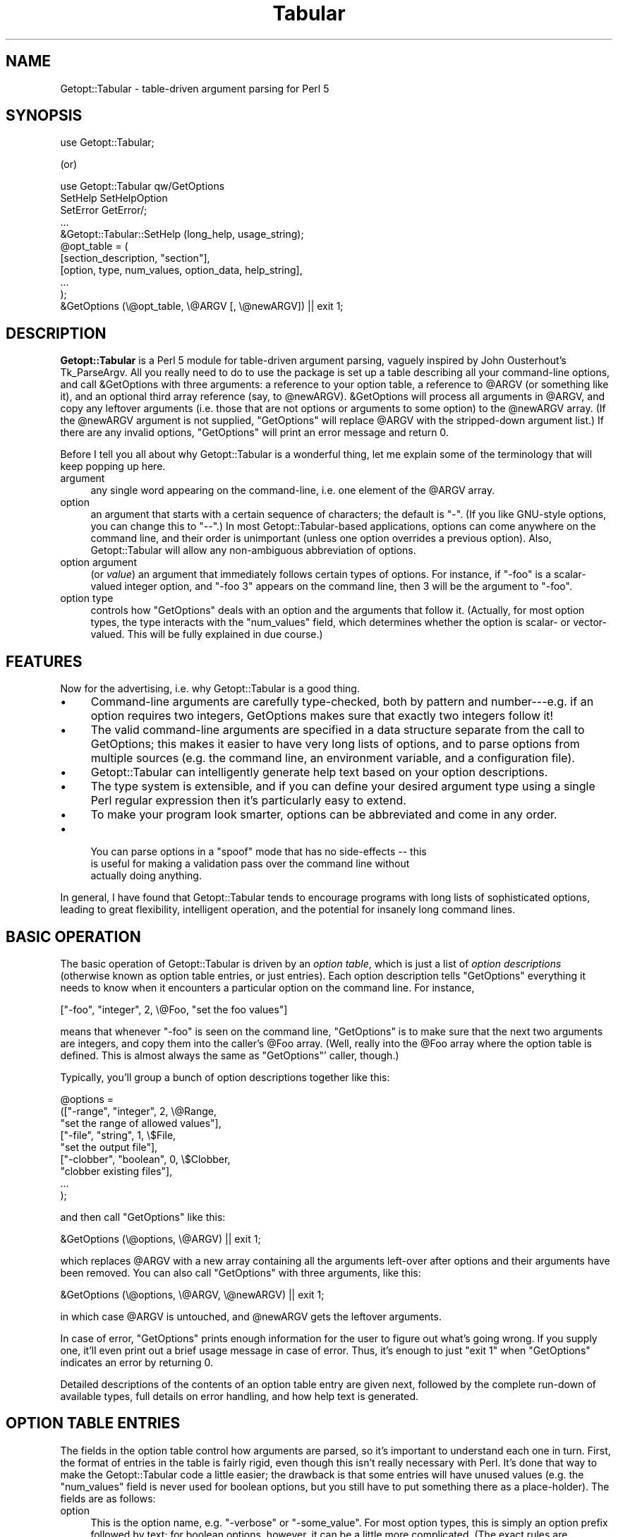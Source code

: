 .\" Automatically generated by Pod::Man 2.22 (Pod::Simple 3.13)
.\"
.\" Standard preamble:
.\" ========================================================================
.de Sp \" Vertical space (when we can't use .PP)
.if t .sp .5v
.if n .sp
..
.de Vb \" Begin verbatim text
.ft CW
.nf
.ne \\$1
..
.de Ve \" End verbatim text
.ft R
.fi
..
.\" Set up some character translations and predefined strings.  \*(-- will
.\" give an unbreakable dash, \*(PI will give pi, \*(L" will give a left
.\" double quote, and \*(R" will give a right double quote.  \*(C+ will
.\" give a nicer C++.  Capital omega is used to do unbreakable dashes and
.\" therefore won't be available.  \*(C` and \*(C' expand to `' in nroff,
.\" nothing in troff, for use with C<>.
.tr \(*W-
.ds C+ C\v'-.1v'\h'-1p'\s-2+\h'-1p'+\s0\v'.1v'\h'-1p'
.ie n \{\
.    ds -- \(*W-
.    ds PI pi
.    if (\n(.H=4u)&(1m=24u) .ds -- \(*W\h'-12u'\(*W\h'-12u'-\" diablo 10 pitch
.    if (\n(.H=4u)&(1m=20u) .ds -- \(*W\h'-12u'\(*W\h'-8u'-\"  diablo 12 pitch
.    ds L" ""
.    ds R" ""
.    ds C` ""
.    ds C' ""
'br\}
.el\{\
.    ds -- \|\(em\|
.    ds PI \(*p
.    ds L" ``
.    ds R" ''
'br\}
.\"
.\" Escape single quotes in literal strings from groff's Unicode transform.
.ie \n(.g .ds Aq \(aq
.el       .ds Aq '
.\"
.\" If the F register is turned on, we'll generate index entries on stderr for
.\" titles (.TH), headers (.SH), subsections (.SS), items (.Ip), and index
.\" entries marked with X<> in POD.  Of course, you'll have to process the
.\" output yourself in some meaningful fashion.
.ie \nF \{\
.    de IX
.    tm Index:\\$1\t\\n%\t"\\$2"
..
.    nr % 0
.    rr F
.\}
.el \{\
.    de IX
..
.\}
.\"
.\" Accent mark definitions (@(#)ms.acc 1.5 88/02/08 SMI; from UCB 4.2).
.\" Fear.  Run.  Save yourself.  No user-serviceable parts.
.    \" fudge factors for nroff and troff
.if n \{\
.    ds #H 0
.    ds #V .8m
.    ds #F .3m
.    ds #[ \f1
.    ds #] \fP
.\}
.if t \{\
.    ds #H ((1u-(\\\\n(.fu%2u))*.13m)
.    ds #V .6m
.    ds #F 0
.    ds #[ \&
.    ds #] \&
.\}
.    \" simple accents for nroff and troff
.if n \{\
.    ds ' \&
.    ds ` \&
.    ds ^ \&
.    ds , \&
.    ds ~ ~
.    ds /
.\}
.if t \{\
.    ds ' \\k:\h'-(\\n(.wu*8/10-\*(#H)'\'\h"|\\n:u"
.    ds ` \\k:\h'-(\\n(.wu*8/10-\*(#H)'\`\h'|\\n:u'
.    ds ^ \\k:\h'-(\\n(.wu*10/11-\*(#H)'^\h'|\\n:u'
.    ds , \\k:\h'-(\\n(.wu*8/10)',\h'|\\n:u'
.    ds ~ \\k:\h'-(\\n(.wu-\*(#H-.1m)'~\h'|\\n:u'
.    ds / \\k:\h'-(\\n(.wu*8/10-\*(#H)'\z\(sl\h'|\\n:u'
.\}
.    \" troff and (daisy-wheel) nroff accents
.ds : \\k:\h'-(\\n(.wu*8/10-\*(#H+.1m+\*(#F)'\v'-\*(#V'\z.\h'.2m+\*(#F'.\h'|\\n:u'\v'\*(#V'
.ds 8 \h'\*(#H'\(*b\h'-\*(#H'
.ds o \\k:\h'-(\\n(.wu+\w'\(de'u-\*(#H)/2u'\v'-.3n'\*(#[\z\(de\v'.3n'\h'|\\n:u'\*(#]
.ds d- \h'\*(#H'\(pd\h'-\w'~'u'\v'-.25m'\f2\(hy\fP\v'.25m'\h'-\*(#H'
.ds D- D\\k:\h'-\w'D'u'\v'-.11m'\z\(hy\v'.11m'\h'|\\n:u'
.ds th \*(#[\v'.3m'\s+1I\s-1\v'-.3m'\h'-(\w'I'u*2/3)'\s-1o\s+1\*(#]
.ds Th \*(#[\s+2I\s-2\h'-\w'I'u*3/5'\v'-.3m'o\v'.3m'\*(#]
.ds ae a\h'-(\w'a'u*4/10)'e
.ds Ae A\h'-(\w'A'u*4/10)'E
.    \" corrections for vroff
.if v .ds ~ \\k:\h'-(\\n(.wu*9/10-\*(#H)'\s-2\u~\d\s+2\h'|\\n:u'
.if v .ds ^ \\k:\h'-(\\n(.wu*10/11-\*(#H)'\v'-.4m'^\v'.4m'\h'|\\n:u'
.    \" for low resolution devices (crt and lpr)
.if \n(.H>23 .if \n(.V>19 \
\{\
.    ds : e
.    ds 8 ss
.    ds o a
.    ds d- d\h'-1'\(ga
.    ds D- D\h'-1'\(hy
.    ds th \o'bp'
.    ds Th \o'LP'
.    ds ae ae
.    ds Ae AE
.\}
.rm #[ #] #H #V #F C
.\" ========================================================================
.\"
.IX Title "Tabular 3"
.TH Tabular 3 "2015-06-16" "perl v5.10.1" "User Contributed Perl Documentation"
.\" For nroff, turn off justification.  Always turn off hyphenation; it makes
.\" way too many mistakes in technical documents.
.if n .ad l
.nh
.SH "NAME"
Getopt::Tabular \- table\-driven argument parsing for Perl 5
.SH "SYNOPSIS"
.IX Header "SYNOPSIS"
.Vb 1
\&    use Getopt::Tabular;
.Ve
.PP
(or)
.PP
.Vb 3
\&    use Getopt::Tabular qw/GetOptions 
\&                           SetHelp SetHelpOption 
\&                           SetError GetError/;
\&
\&    ...
\&
\&    &Getopt::Tabular::SetHelp (long_help, usage_string);
\&
\&    @opt_table = (
\&                  [section_description, "section"],
\&                  [option, type, num_values, option_data, help_string],
\&                  ...
\&                 );
\&    &GetOptions (\e@opt_table, \e@ARGV [, \e@newARGV]) || exit 1;
.Ve
.SH "DESCRIPTION"
.IX Header "DESCRIPTION"
\&\fBGetopt::Tabular\fR is a Perl 5 module for table-driven argument parsing,
vaguely inspired by John Ousterhout's Tk_ParseArgv.  All you really need
to do to use the package is set up a table describing all your
command-line options, and call &GetOptions with three arguments: a
reference to your option table, a reference to \f(CW@ARGV\fR (or something
like it), and an optional third array reference (say, to \f(CW@newARGV\fR).
&GetOptions will process all arguments in \f(CW@ARGV\fR, and copy any
leftover arguments (i.e. those that are not options or arguments to some
option) to the \f(CW@newARGV\fR array.  (If the \f(CW@newARGV\fR argument is not
supplied, \f(CW\*(C`GetOptions\*(C'\fR will replace \f(CW@ARGV\fR with the stripped-down
argument list.)  If there are any invalid options, \f(CW\*(C`GetOptions\*(C'\fR will
print an error message and return 0.
.PP
Before I tell you all about why Getopt::Tabular is a wonderful thing, let me
explain some of the terminology that will keep popping up here.
.IP "argument" 4
.IX Item "argument"
any single word appearing on the command-line, i.e. one element of the
\&\f(CW@ARGV\fR array.
.IP "option" 4
.IX Item "option"
an argument that starts with a certain sequence of characters; the default
is \*(L"\-\*(R".  (If you like GNU-style options, you can change this to \*(L"\-\-\*(R".)  In
most Getopt::Tabular\-based applications, options can come anywhere on the
command line, and their order is unimportant (unless one option overrides a
previous option).  Also, Getopt::Tabular will allow any non-ambiguous
abbreviation of options.
.IP "option argument" 4
.IX Item "option argument"
(or \fIvalue\fR) an argument that immediately follows certain types of
options.  For instance, if \f(CW\*(C`\-foo\*(C'\fR is a scalar-valued integer option, and
\&\f(CW\*(C`\-foo 3\*(C'\fR appears on the command line, then \f(CW3\fR will be the argument to
\&\f(CW\*(C`\-foo\*(C'\fR.
.IP "option type" 4
.IX Item "option type"
controls how \f(CW\*(C`GetOptions\*(C'\fR deals with an option and the arguments that
follow it.  (Actually, for most option types, the type interacts with the
\&\f(CW\*(C`num_values\*(C'\fR field, which determines whether the option is scalar\- or
vector-valued.  This will be fully explained in due course.)
.SH "FEATURES"
.IX Header "FEATURES"
Now for the advertising, i.e. why Getopt::Tabular is a good thing.
.IP "\(bu" 4
Command-line arguments are carefully type-checked, both by pattern and
number\-\-\-e.g. if an option requires two integers, GetOptions makes sure
that exactly two integers follow it!
.IP "\(bu" 4
The valid command-line arguments are specified in a data structure
separate from the call to GetOptions; this makes it easier to have very
long lists of options, and to parse options from multiple sources (e.g. the
command line, an environment variable, and a configuration file).
.IP "\(bu" 4
Getopt::Tabular can intelligently generate help text based on your option
descriptions.
.IP "\(bu" 4
The type system is extensible, and if you can define your desired argument
type using a single Perl regular expression then it's particularly easy to
extend.
.IP "\(bu" 4
To make your program look smarter, options can be abbreviated and come in
any order.
.IP "\(bu" 4

.Sp
.Vb 3
\& You can parse options in a "spoof" mode that has no side\-effects \-\- this
\&is useful for making a validation pass over the command line without
\&actually doing anything.
.Ve
.PP
In general, I have found that Getopt::Tabular tends to encourage programs
with long lists of sophisticated options, leading to great flexibility,
intelligent operation, and the potential for insanely long command lines.
.SH "BASIC OPERATION"
.IX Header "BASIC OPERATION"
The basic operation of Getopt::Tabular is driven by an \fIoption table\fR,
which is just a list of \fIoption descriptions\fR (otherwise known as option
table entries, or just entries).  Each option description tells
\&\f(CW\*(C`GetOptions\*(C'\fR everything it needs to know when it encounters a particular
option on the command line.  For instance,
.PP
.Vb 1
\&    ["\-foo", "integer", 2, \e@Foo, "set the foo values"]
.Ve
.PP
means that whenever \f(CW\*(C`\-foo\*(C'\fR is seen on the command line, \f(CW\*(C`GetOptions\*(C'\fR is
to make sure that the next two arguments are integers, and copy them into
the caller's \f(CW@Foo\fR array.  (Well, really into the \f(CW@Foo\fR array where the
option table is defined.  This is almost always the same as \f(CW\*(C`GetOptions\*(C'\fR'
caller, though.)
.PP
Typically, you'll group a bunch of option descriptions together like
this:
.PP
.Vb 9
\&    @options = 
\&        (["\-range", "integer", 2, \e@Range, 
\&          "set the range of allowed values"],
\&         ["\-file", "string", 1, \e$File,
\&           "set the output file"],
\&         ["\-clobber", "boolean", 0, \e$Clobber,
\&           "clobber existing files"], 
\&         ...
\&        );
.Ve
.PP
and then call \f(CW\*(C`GetOptions\*(C'\fR like this:
.PP
.Vb 1
\&    &GetOptions (\e@options, \e@ARGV) || exit 1;
.Ve
.PP
which replaces \f(CW@ARGV\fR with a new array containing all the arguments
left-over after options and their arguments have been removed.  You can
also call \f(CW\*(C`GetOptions\*(C'\fR with three arguments, like this:
.PP
.Vb 1
\&    &GetOptions (\e@options, \e@ARGV, \e@newARGV) || exit 1;
.Ve
.PP
in which case \f(CW@ARGV\fR is untouched, and \f(CW@newARGV\fR gets the leftover
arguments.
.PP
In case of error, \f(CW\*(C`GetOptions\*(C'\fR prints enough information for the user to
figure out what's going wrong.  If you supply one, it'll even print out a
brief usage message in case of error.  Thus, it's enough to just \f(CW\*(C`exit 1\*(C'\fR
when \f(CW\*(C`GetOptions\*(C'\fR indicates an error by returning 0.
.PP
Detailed descriptions of the contents of an option table entry are given
next, followed by the complete run-down of available types, full details on
error handling, and how help text is generated.
.SH "OPTION TABLE ENTRIES"
.IX Header "OPTION TABLE ENTRIES"
The fields in the option table control how arguments are parsed, so it's
important to understand each one in turn.  First, the format of entries in
the table is fairly rigid, even though this isn't really necessary with
Perl.  It's done that way to make the Getopt::Tabular code a little easier;
the drawback is that some entries will have unused values (e.g. the
\&\f(CW\*(C`num_values\*(C'\fR field is never used for boolean options, but you still have
to put something there as a place-holder).  The fields are as follows:
.IP "option" 4
.IX Item "option"
This is the option name, e.g. \*(L"\-verbose\*(R" or \*(L"\-some_value\*(R".  For most option
types, this is simply an option prefix followed by text; for boolean
options, however, it can be a little more complicated.  (The exact rules
are discussed under \*(L"\s-1OPTION\s0 \s-1TYPES\s0\*(R".)  And yes, even though you tell
Getopt::Tabular the valid option prefixes, you still have to put one onto
the option names in the table.
.IP "type" 4
.IX Item "type"
The option type decides what action will be taken when this option is seen
on the command line, and (if applicable) what sort of values will be
accepted for this option.  There are three broad classes of types: those
that imply copying data from the command line into some variable in the
caller's space; those that imply copying constant data into the caller's
space without taking any more arguments from the command line; and those
that imply some other action to be taken.  The available option types are
covered in greater detail below (see \*(L"\s-1OPTION\s0 \s-1TYPES\s0\*(R"), but briefly:
\&\f(CW\*(C`string\*(C'\fR, \f(CW\*(C`integer\*(C'\fR, and \f(CW\*(C`float\*(C'\fR all imply copying values from the
command line to a variable; \f(CW\*(C`constant\*(C'\fR, \f(CW\*(C`boolean\*(C'\fR, \f(CW\*(C`copy\*(C'\fR,
\&\f(CW\*(C`arrayconst\*(C'\fR, and \f(CW\*(C`hashconst\*(C'\fR all imply copying some pre-defined data
into a variable; \f(CW\*(C`call\*(C'\fR and \f(CW\*(C`eval\*(C'\fR allow the execution of some arbitrary
subroutine or chunk of code; and \f(CW\*(C`help\*(C'\fR options will cause \f(CW\*(C`GetOptions\*(C'\fR
to print out all available help text and return 0.
.IP "num_values" 4
.IX Item "num_values"
for \f(CW\*(C`string\*(C'\fR, \f(CW\*(C`integer\*(C'\fR, and \f(CW\*(C`float\*(C'\fR options, this determines whether
the option is a scalar (\fBnum_values\fR = 1) or vector (\fBnum_values\fR > 1)
option.  (Note that whether the option is scalar\- or vector-valued has an
important influence on what you must supply in the \fBoption_data\fR field!)
For \f(CW\*(C`constant\*(C'\fR, \f(CW\*(C`copy\*(C'\fR, \f(CW\*(C`arrayconst\*(C'\fR, and \f(CW\*(C`hashconst\*(C'\fR option types,
\&\fBnum_values\fR is a bit of a misnomer: it actually contains the value (or a
reference to it, if array or hash) to be copied when the option is
encountered.  For \f(CW\*(C`call\*(C'\fR options, \fBnum_values\fR can be used to supply
extra arguments to the called subroutine.  In any case, though, you can
think of \fBnum_values\fR as an input value.  For \f(CW\*(C`boolean\*(C'\fR and \f(CW\*(C`eval\*(C'\fR
options, \fBnum_values\fR is ignored and should be \f(CW\*(C`undef\*(C'\fR or 0.
.IP "option_data" 4
.IX Item "option_data"
For \f(CW\*(C`string\*(C'\fR, \f(CW\*(C`integer\*(C'\fR, \f(CW\*(C`float\*(C'\fR, \f(CW\*(C`boolean\*(C'\fR, \f(CW\*(C`constant\*(C'\fR, \f(CW\*(C`copy\*(C'\fR,
\&\f(CW\*(C`arrayconst\*(C'\fR, and \f(CW\*(C`hashconst\*(C'\fR types, this must be a reference to the
variable into which you want \f(CW\*(C`GetOptions\*(C'\fR to copy the appropriate thing.
The \*(L"appropriate thing\*(R" is either the argument(s) following the option, the
constant supplied as \fBnum_values\fR, or 1 or 0 (for boolean options).
.Sp
For \f(CW\*(C`boolean\*(C'\fR, \f(CW\*(C`constant\*(C'\fR, \f(CW\*(C`copy\*(C'\fR, and scalar-valued \f(CW\*(C`string\*(C'\fR,
\&\f(CW\*(C`integer\*(C'\fR, and \f(CW\*(C`float\*(C'\fR options, this must be a scalar reference.  For
vector-valued \f(CW\*(C`string\*(C'\fR, \f(CW\*(C`integer\*(C'\fR, and \f(CW\*(C`float\*(C'\fR options (\fBnum_values\fR >
1), and for \f(CW\*(C`arrayconst\*(C'\fR options, this must be an array reference.  For
\&\f(CW\*(C`hashconst\*(C'\fR options, this must be a hash reference.
.Sp
Finally, \fBoption_data\fR is also used as an input value for \f(CW\*(C`call\*(C'\fR and
\&\f(CW\*(C`eval\*(C'\fR options: for \f(CW\*(C`call\*(C'\fR, it should be a subroutine reference, and for
\&\f(CW\*(C`eval\*(C'\fR options, it should be a string containing valid Perl code to
evaluate when the option is seen.  The subroutine called by a \f(CW\*(C`call\*(C'\fR
option should take at least two arguments: a string, which is the actual
option that triggered the call (because the same subroutine could be tied
to many options), and an array reference, which contains all command line
arguments after that option.  (Further arguments can be supplied in the
\&\fBnum_values\fR field.)  The subroutine may freely modify this array, and
those modifications will affect the behaviour of \f(CW\*(C`GetOptions\*(C'\fR afterwards.
.Sp
The chunk of code passed to an \f(CW\*(C`eval\*(C'\fR option is evaluated in the package
from which \f(CW\*(C`GetOptions\*(C'\fR is called, and does not have access to any
internal Getopt::Tabular data.
.IP "help_string" 4
.IX Item "help_string"
(optional) a brief description of the option.  Don't worry about formatting
this in any way; when \f(CW\*(C`GetOptions\*(C'\fR has to print out your help, it will do so
quite nicely without any intervention.  If the help string is not defined,
then that option will not be included in the option help text.  (However,
you could supply an empty string \*(-- which is defined \*(-- to make \f(CW\*(C`GetOptions\*(C'\fR
just print out the option name, but nothing else.)
.IP "arg_desc" 4
.IX Item "arg_desc"
(optional) an even briefer description of the values that you expect to
follow your option.  This is mainly used to supply place-holders in the help
string, and is specified separately so that \f(CW\*(C`GetOptions\*(C'\fR can act fairly
intelligently when formatting a help message.  See \*(L"\s-1HELP\s0 \s-1TEXT\s0\*(R" for more
information.
.SH "OPTION TYPES"
.IX Header "OPTION TYPES"
The option type field is the single-most important field in the table, as
the type for an option \f(CW\*(C`\-foo\*(C'\fR determines (along with \fBnum_values\fR) what
action \f(CW\*(C`GetOptions\*(C'\fR takes when it sees \f(CW\*(C`\-foo\*(C'\fR on the command line: how many
following arguments become \f(CW\*(C`\-foo\*(C'\fR's arguments, what regular expression
those arguments must conform to, or whether some other action should be
taken.
.PP
As mentioned above, there are three main classes of argument types:
.IP "argument-driven options" 4
.IX Item "argument-driven options"
These are options that imply taking one or more option arguments from
the command line after the option itself is taken.  The arguments are
then copied into some variable supplied (by reference) in the option
table entry.
.IP "constant-valued options" 4
.IX Item "constant-valued options"
These are options that have a constant value associated with them; when
the option is seen on the command line, that constant is copied to some
variable in the caller's space.  (Both the constant and the value are
supplied in the option table entry.)  Constants can be scalars, arrays,
or hashes.
.IP "other options" 4
.IX Item "other options"
These imply some other action to be taken, usually supplied as a string
to \f(CW\*(C`eval\*(C'\fR or a subroutine to call.
.SS "Argument-driven option types"
.IX Subsection "Argument-driven option types"
.IP "string, integer, float" 4
.IX Item "string, integer, float"
These are the option types that imply \*(L"option arguments\*(R", i.e. arguments
after the option that will be consumed when that option is encountered on
the command line and copied into the caller's space via some reference.
For instance, if you want an option \f(CW\*(C`\-foo\*(C'\fR to take a single string as
an argument, with that string being copied to the scalar variable
\&\f(CW$Foo\fR, then you would have this entry in your option table:
.Sp
.Vb 1
\&    ["\-foo", "string", 1, \e$Foo]
.Ve
.Sp
(For conciseness, I've omitted the \fBhelp_string\fR and \fBargdesc\fR entries
in all of the example entries in this section.  In reality, you should
religiously supply help text in order to make your programs easier to
use and easier to maintain.)
.Sp
If \fBnum_values\fR is some \fIn\fR greater than one, then the \fBoption_data\fR
field must be an \fIarray\fR reference, and \fIn\fR arguments are copied from
the command line into that array.  (The array is clobbered each time
\&\f(CW\*(C`\-foo\*(C'\fR is encountered, not appended to.)  In this case, \f(CW\*(C`\-foo\*(C'\fR is
referred to as a \fIvector-valued\fR option, as it must be followed by a
fixed number of arguments.  (Eventually, I plan to add \fIlist-valued\fR
options, which take a variable number of arguments.)  For example an
option table like
.Sp
.Vb 1
\&    ["\-foo", "string", 3, \e@Foo]
.Ve
.Sp
would result in the \f(CW@Foo\fR array being set to the three strings
immediately following any \f(CW\*(C`\-foo\*(C'\fR option on the command line.
.Sp
The only difference between \fBstring\fR, \fBinteger\fR, and \fBfloat\fR options is
how picky \f(CW\*(C`GetOptions\*(C'\fR is about the value(s) it will accept.  For
\&\fBstring\fR options, anything is \s-1OK\s0; for \fBinteger\fR options, the values must
look like integers (i.e., they must match \f(CW\*(C`/[+\-]?\ed+/\*(C'\fR); for \fBfloat\fR
options, the values must look like C floating point numbers (trust me, you
don't want to see the regexp for this).  Note that since string options
will accept anything, they might accidentally slurp up arguments that are
meant to be further options, if the user forgets to put the correct string.
For instance, if \f(CW\*(C`\-foo\*(C'\fR and \f(CW\*(C`\-bar\*(C'\fR are both scalar-valued string options,
and the arguments \f(CW\*(C`\-foo \-bar\*(C'\fR are seen on the command-line, then \*(L"\-bar\*(R"
will become the argument to \f(CW\*(C`\-foo\*(C'\fR, and never be processed as an option
itself.  (This could be construed as either a bug or a feature.  If you
feel really strongly that it's a bug, then complain and I'll consider doing
something about it.)
.Sp
If not enough arguments are found that match the required regular
expression, \f(CW\*(C`GetOptions\*(C'\fR prints to standard error a clear and useful error
message, followed by the usage summary (if you supplied one), and returns
0.  The error messages look something like \*(L"\-foo option must be followed by
an integer\*(R", or \*(L"\-foo option must be followed by 3 strings\*(R", so it really
is enough for your program to \f(CW\*(C`exit 1\*(C'\fR without printing any further
message.
.IP "User-defined patterns" 4
.IX Item "User-defined patterns"
Since the three option types described above are defined by nothing more
than a regular expression, it's easy to define your own option types.  For
instance, let's say you want an option to accept only strings of upper-case
letters.  You could then call \f(CW&Getopt::Tabular::AddPatternType\fR as
follows:
.Sp
.Vb 2
\&    &Getopt::Tabular::AddPatternType
\&      ("upperstring", "[A\-Z]+", "uppercase string")
.Ve
.Sp
Note that the third parameter is optional, and is only supplied to make
error messages clearer.  For instance, if you now have a scalar-valued
option \f(CW\*(C`\-zap\*(C'\fR of type \f(CW\*(C`upperstring\*(C'\fR:
.Sp
.Vb 1
\&   ["\-zap", "upperstring", 1, \e$Zap]
.Ve
.Sp
and the user gets it wrong and puts an argument that doesn't consist of
all uppercase letters after \f(CW\*(C`\-zap\*(C'\fR, then \f(CW\*(C`GetOptions\*(C'\fR will complain
that \*(L"\-zap option must be followed by an uppercase string\*(R".  If you
hadn't supplied the third argument to \f(CW&AddType\fR, then the error
message would have been the slightly less helpful \*(L"\-zap option must be
followed by an upperstring\*(R".  Also, you might have to worry about how
\&\f(CW\*(C`GetOptions\*(C'\fR pluralizes your description: in this case, it will simply
add an \*(L"s\*(R", which works fine much of the time, but not always.
Alternately, you could supply a two-element list containing the singular
and plural forms:
.Sp
.Vb 3
\&    &Getopt::Tabular::AddPatternType
\&      ("upperstring", "[A\-Z]+", 
\&        ["string of uppercase letters", "strings of uppercase letters"])
.Ve
.Sp
So, if \f(CW\*(C`\-zap\*(C'\fR instead expects three \f(CW\*(C`upperstring\*(C'\fRs, and the user
goofs, then the error message would be (in the first example) \*(L"\-zap
option must be followed by 3 uppercase strings\*(R" or \*(L"\-zap option must be
followed by three strings of uppercase letters\*(R" (second example).
.Sp
Of course, if you don't intend to have vector-valued options of your new
type, pluralization hardly matters.  Also, while it might seem that this
is a nice stab in the direction of multi-lingual support, the error
messages are still hard-coded to English in other places.  Maybe in the
next version...
.SS "Constant-valued option types"
.IX Subsection "Constant-valued option types"
.IP "boolean" 4
.IX Item "boolean"
For \fBboolean\fR options, \fBoption_data\fR must be a scalar reference;
\&\fBnum_values\fR is ignored (you can just set it to \f(CW\*(C`undef\*(C'\fR or 0).
Booleans are slightly weird in that every boolean option implies \fItwo\fR
possible arguments that will be accepted on the command line, called the
positive and negative alternatives.  The positive alternative (which is
what you specify as the option name) results in a true value, while the
negative alternative results in false.  Most of the time, you can let
\&\f(CW\*(C`GetOptions\*(C'\fR pick the negative alternative for you: it just inserts
\&\*(L"no\*(R" after the option prefix, so \*(L"\-clobber\*(R" becomes \*(L"\-noclobber\*(R".  (More
precisely, \f(CW\*(C`GetOptions\*(C'\fR tests all option prefixes until one of them
matches at the beginning of the option name.  It then inserts \*(L"no\*(R"
between this prefix and the rest of the string.  So, if you want to
support both GNU-style options (like \f(CW\*(C`\-\-clobber\*(C'\fR) and one-hyphen
options (\f(CW\*(C`\-c\*(C'\fR), be sure to give \*(L"\-\-\*(R" \fIfirst\fR when setting the option
patterns with \f(CW&SetOptionPatterns\fR.  Otherwise, the negative
alternative to \*(L"\-\-clobber\*(R" will be \*(L"\-no\-clobber\*(R", which might not be
what you wanted.)  Sometimes, though, you want to explicitly specify the
negative alternative.  This is done by putting both alternatives in the
option name, separated by a vertical bar, e.g. \*(L"\-verbose|\-quiet\*(R".
.Sp
For example, the above two examples might be specified as
.Sp
.Vb 2
\&    ["\-clobber", "boolean", undef, \e$Clobber],
\&    ["\-verbose|\-quiet", "boolean", undef, \e$Verbose],...);
.Ve
.Sp
If \f(CW\*(C`\-clobber\*(C'\fR is seen on the command line, \f(CW$Clobber\fR will be set to 1;
if \f(CW\*(C`\-noclobber\*(C'\fR is seen, then \f(CW$Clobber\fR will be set to 0.  Likewise,
\&\f(CW\*(C`\-verbose\*(C'\fR results in \f(CW$Verbose\fR being set to 1, and \f(CW\*(C`\-quiet\*(C'\fR will set
\&\f(CW$Verbose\fR to 0.
.IP "const" 4
.IX Item "const"
For \fBconst\fR options, put a scalar value (\fInot\fR reference) in
\&\fBnum_values\fR, and a scalar reference in \fBoption_data\fR.  For example:
.Sp
.Vb 1
\&    ["\-foo", "const", "hello there", \e$Foo]
.Ve
.Sp
On encountering \f(CW\*(C`\-foo\*(C'\fR, \f(CW\*(C`GetOptions\*(C'\fR will copy \*(L"hello there\*(R" to \f(CW$Foo\fR.
.IP "arrayconst" 4
.IX Item "arrayconst"
For \fBarrayconst\fR options, put an array reference (input) (\fInot\fR an array
value) in \fBnum_values\fR, and another array reference (output) in
\&\fBoption_data\fR.  For example:
.Sp
.Vb 1
\&    ["\-foo", "arrayconst", [3, 6, 2], \e@Foo]
.Ve
.Sp
On encountering \f(CW\*(C`\-foo\*(C'\fR, \f(CW\*(C`GetOptions\*(C'\fR will copy the array \f(CW\*(C`(3,6,2)\*(C'\fR into
\&\f(CW@Foo\fR.
.IP "hashconst" 4
.IX Item "hashconst"
For \fBhashconst\fR options, put a hash reference (input) (\fInot\fR a hash
value) in \fBnum_values\fR, and another hash reference (output) in
\&\fBoption_data\fR.  For example:
.Sp
.Vb 4
\&    ["\-foo", "hashconst", { "Perl"   => "Larry Wall",
\&                            "C"      => "Dennis Ritchie",
\&                            "Pascal" => "Niklaus Wirth" },
\&     \e%Inventors]
.Ve
.Sp
On encountering \f(CW\*(C`\-foo\*(C'\fR, \f(CW\*(C`GetOptions\*(C'\fR will copy into \f(CW%Inventors\fR a hash
relating various programming languages to the culprits primarily
responsible for their invention.
.IP "copy" 4
.IX Item "copy"
\&\fBcopy\fR options act just like \fBconst\fR options, except when
\&\fBnum_values\fR is undefined.  In that case, the option name itself will
be copied to the scalar referenced by \fBoption_data\fR, rather than the
\&\f(CW\*(C`undef\*(C'\fR value that would be copied under these circumstances with a
\&\fBconst\fR option.  This is useful when one program accepts options that
it simply passes to a sub-program; for instance, if \fIprog1\fR calls
\&\fIprog2\fR, and \fIprog2\fR might be run with the \-foo option, then
\&\fIprog1\fR's argument table might have this option:
.Sp
.Vb 2
\&    ["\-foo", "copy", undef, \e$Foo, 
\&     "run prog2 with the \-foo option"]
.Ve
.Sp
and later on, you would run \fIprog2\fR like this:
.Sp
.Vb 1
\&    system ("prog2 $Foo ...");
.Ve
.Sp
That way, if \f(CW\*(C`\-foo\*(C'\fR is never seen on \fIprog1\fR's command line, \f(CW$Foo\fR will
be untouched, and will expand to the empty string when building the command
line for \fIprog2\fR.
.Sp
If \fBnum_values\fR is anything other than \f(CW\*(C`undef\*(C'\fR, then \fBcopy\fR options
behave just like \fBconstant\fR options.
.SS "Other option types"
.IX Subsection "Other option types"
.IP "call" 4
.IX Item "call"
For \fBcall\fR options, \fBoption_data\fR must be a reference to a subroutine.
The subroutine will be called with at least two arguments: a string
containing the option that triggered the call (because the same
subroutine might be activated by many options), a reference to an array
containing all remaining command-line arguments after the option, and
other arguments specified using the \fBnum_values\fR field.  (To be used
for this purpose, \fBnum_values\fR must be an array reference; otherwise,
it is ignored.)  For example, you might define a subroutine
.Sp
.Vb 3
\&    sub process_foo
\&    {
\&       my ($opt, $args, $dest) = @_;
\&
\&       $$dest = shift @$args;    # not quite right! (see below)
\&    }
.Ve
.Sp
with a corresponding option table entry:
.Sp
.Vb 1
\&    ["\-foo", "call", [\e$Foo], \e&process_foo]
.Ve
.Sp
and then \f(CW\*(C`\-foo\*(C'\fR would act just like a scalar-valued string option that
copies into \f(CW$Foo\fR.  (Well, \fIalmost\fR ... read on.)
.Sp
A subtle point that might be missed from the above code: the value returned
by \f(CW&process_foo\fR \fIdoes\fR matter: if it is false, then \f(CW\*(C`GetOptions\*(C'\fR will
return 0 to its caller, indicating failure.  To make sure that the user
gets a useful error message, you should supply one by calling \f(CW\*(C`SetError\*(C'\fR;
doing so will prevent \f(CW\*(C`GetOptions\*(C'\fR from printing out a rather mysterious
(to the end user, at least) message along the lines of \*(L"subroutine call
failed\*(R".  The above example has two subtle problems: first, if the argument
following \f(CW\*(C`\-foo\*(C'\fR is an empty string, then \f(CW\*(C`process_foo\*(C'\fR will return
the empty string\-\-\-a false value\-\-\-thus causing \f(CW\*(C`GetOptions\*(C'\fR to fail
confusingly.  Second, if there no arguments after \f(CW\*(C`\-foo\*(C'\fR, then
\&\f(CW\*(C`process_foo\*(C'\fR will return \f(CW\*(C`undef\*(C'\fR\-\-\-again, a false value, causing
\&\f(CW\*(C`GetOptions\*(C'\fR to fail.
.Sp
To solve these problems, we have to define the requirements for the
\&\f(CW\*(C`\-foo\*(C'\fR option a little more rigorously.  Let's say that any string
(including the empty string) is valid, but that there must be something
there.  Then \f(CW\*(C`process_foo\*(C'\fR is written as follows:
.Sp
.Vb 3
\&    sub process_foo
\&    {
\&       my ($opt, $args, $dest) = @_;
\&
\&       $$dest = shift @$args;
\&       (defined $$dest) && return 1;
\&       &Getopt::Tabular::SetError 
\&         ("bad_foo", "$opt option must be followed by a string");
\&       return 0;
\&    }
.Ve
.Sp
The \f(CW\*(C`SetError\*(C'\fR routine actually takes two arguments: an error class and
an error message.  This is explained fully in the \*(L"\s-1ERROR\s0 \s-1HANDLING\s0\*(R"
section, below.  And, if you find yourself writing a lot of routines
like this, \f(CW\*(C`SetError\*(C'\fR is optionally exported from \f(CW\*(C`Getopt::Tabular\*(C'\fR,
so you can of course import it into your main package like this:
.Sp
.Vb 1
\&    use Getopt::Tabular qw/GetOptions SetError/;
.Ve
.IP "eval" 4
.IX Item "eval"
An \fBeval\fR option specifies a chunk of Perl code to be executed
(\f(CW\*(C`eval\*(C'\fR'd) when the option is encountered on the command line.  The
code is supplied (as a string) in the \fBoption_data\fR field; again,
\&\fBnum_values\fR is ignored.  For example:
.Sp
.Vb 2
\&    ["\-foo", "eval", undef, 
\&     \*(Aqprint "\-foo seen on command line\en"\*(Aq]
.Ve
.Sp
will cause \f(CW\*(C`GetOptions\*(C'\fR to print out (via an \f(CW\*(C`eval\*(C'\fR) the string \*(L"\-foo seen
on the command line\en\*(R" when \-foo is seen.  No other action is taken
apart from what you include in the eval string.  The code is evaluated
in the package from which \f(CW\*(C`GetOptions\*(C'\fR was called, so you can access
variables and subroutines in your program easily.  If any error occurs
in the \f(CW\*(C`eval\*(C'\fR, \f(CW\*(C`GetOptions\*(C'\fR complains loudly and returns 0.
.Sp
Note that the supplied code is always evaluated in a \f(CW\*(C`no strict\*(C'\fR
environment\-\-\-that's because \fIGetopt::Tabular\fR is itself \f(CW\*(C`use
strict\*(C'\fR\-compliant, and I didn't want to force strictness on every quick
hack that uses the module.  (Especially since \fBeval\fR options seem to be
used mostly in quick hacks.)  (Anyone who knows how to fetch the
strictness state for another package or scope is welcome to send me
hints!)  However, the \fB\-w\fR state is untouched.
.IP "section" 4
.IX Item "section"
\&\fBsection\fR options are just used to help formatting the help text.  See
\&\*(L"\s-1HELP\s0 \s-1TEXT\s0\*(R" below for more details.
.SH "ERROR HANDLING"
.IX Header "ERROR HANDLING"
Generally, handling errors in the argument list is pretty transparent:
\&\f(CW\*(C`GetOptions\*(C'\fR (or one of its minions) generates an error message and
assigns an error class, \f(CW\*(C`GetOptions\*(C'\fR prints the message to the standard
error, and returns 0.  You can access the error class and error message
using the \f(CW\*(C`GetError\*(C'\fR routine:
.PP
.Vb 1
\&    ($err_class, $err_msg) = &Getopt::Tabular::GetError ();
.Ve
.PP
(Like \f(CW\*(C`SetError\*(C'\fR, \f(CW\*(C`GetError\*(C'\fR can also be exported from
\&\fIGetopt::Tabular\fR.)  The error message is pretty simple\-\-\-it is an
explanation for the end user of what went wrong, which is why
\&\f(CW\*(C`GetOptions\*(C'\fR just prints it out and forgets about it.  The error class
is further information that might be useful for your program; the
current values are:
.IP "bad_option" 4
.IX Item "bad_option"
set when something that looks like an option is found on the command
line, but it's either unknown or an ambiguous abbreviation.
.IP "bad_value" 4
.IX Item "bad_value"
set when an option is followed by an invalid argument (i.e., one that
doesn't match the regexp for that type), or the wrong number of
arguments.
.IP "bad_call" 4
.IX Item "bad_call"
set when a subroutine called via a \fBcall\fR option or the code evaluated
for an \fBeval\fR option returns a false value.  The subroutine or eval'd
code can override this by calling \f(CW\*(C`SetError\*(C'\fR itself.
.IP "bad_eval" 4
.IX Item "bad_eval"
set when the code evaluted for an \fBeval\fR option has an error in it.
.IP "help" 4
.IX Item "help"
set when the user requests help
.PP
Note that most of these are errors on the end user's part, such as bad
or missing arguments.  There are also errors that can be caused by you,
the programmer, such as bad or missing values in the option table; these
generally result in \f(CW\*(C`GetOptions\*(C'\fR croaking so that your program dies
immediately with enough information that you can figure out where the
mistake is.  \fBbad_eval\fR is a borderline case; there are conceivably
cases where the end user's input can result in bogus code to evaluate,
so I grouped this one in the \*(L"user errors\*(R" class.  Finally, asking for
help isn't really an error, but the assumption is that you probably
shouldn't continue normal processing after printing out the help\-\-\-so
\&\f(CW\*(C`GetOptions\*(C'\fR returns 0 in this case.  You can always fetch the error
class with \f(CW\*(C`GetError\*(C'\fR if you want to treat real errors differently from
help requests.
.SH "HELP TEXT"
.IX Header "HELP TEXT"
One of Getopt::Tabular's niftier features is the ability to generate and
format a pile of useful help text from the snippets of help you include
in your option table.  The best way to illustrate this is with a couple
of brief examples.  First, it's helpful to know how the user can trigger
a help display.  This is quite simple: by default, \f(CW\*(C`GetOptions\*(C'\fR always
has a \*(L"\-help\*(R" option, presence of which on the command line triggers a
help display.  (Actually, the help option is really your preferred
option prefix plus \*(L"help\*(R".  So, if you like to make GNU-style options to
take precedence as follows:
.PP
.Vb 1
\&    &Getopt::Tabular::SetOptionPatterns qw|(\-\-)([\ew\-]+) (\-)(\ew+)|;
.Ve
.PP
then the help option will be \*(L"\-\-help\*(R".  There is only one help option
available, and you can set it by calling \f(CW&SetHelpOption\fR (another
optional export).
.PP
Note that in addition to the option help embedded in the option table,
\&\f(CW\*(C`GetOptions\*(C'\fR can optionally print out two other messages: a descriptive
text (usually a short paragraph giving a rough overview of what your
program does, possibly referring the user to the fine manual page), and
a usage text.  These are both supplied by calling \f(CW&SetHelp\fR, e.g.
.PP
.Vb 6
\&    $Help = <<HELP;
\&    This is the foo program.  It reads one file (specified by \-infile),
\&    operates on it some unspecified way (possibly modified by
\&    \-threshold), and does absolutely nothing with the results.
\&    (The utility of the \-clobber option has yet to be established.)
\&    HELP
\&
\&    $Usage = <<USAGE;
\&    usage: foo [options]
\&           foo \-help to list options
\&    USAGE
\&
\&    &Getopt::Tabular::SetHelp ($Help, $Usage)
.Ve
.PP
Note that either of the long help or usage strings may be empty, in
which case \f(CW\*(C`GetOptions\*(C'\fR simply won't print them.  In the case where both
are supplied, the long help message is printed first, followed by the
option help summary, followed by the usage.  \f(CW\*(C`GetOptions\*(C'\fR inserts enough
blank lines to make the output look just fine on its own, so you
shouldn't pad either the long help or usage message with blanks.  (It
looks best if each ends with a newline, though, so setting the help
strings with here\-documents\-\-\-as in this example\-\-\-is the recommended
approach.)
.PP
As an example of the help display generated by a typical option table,
let's take a look at the following:
.PP
.Vb 4
\&    $Verbose = 1;
\&    $Clobber = 0;
\&    undef $InFile;
\&    @Threshold = (0, 1);
\&
\&    @argtbl = (["\-verbose|\-quiet", "boolean", 0, \e$Verbose,
\&                "be noisy"],
\&               ["\-clobber", "boolean", 0, \e$Clobber,
\&                "overwrite existing files"],
\&               ["\-infile", "string", 1, \e$InFile,
\&                "specify the input file from which to read a large " .
\&                "and sundry variety of data, to which many " .
\&                "interesting operations will be applied", "<f>"],
\&               ["\-threshold", "float", 2, \e@Threshold,
\&                "only consider values between <v1> and <v2>",
\&                "<v1> <v2>"]);
.Ve
.PP
Assuming you haven't supplied long help or usage strings, then when
\&\f(CW\*(C`GetOptions\*(C'\fR encounters the help option, it will immediately stop
parsing arguments and print out the following option summary:
.PP
.Vb 10
\&    Summary of options:
\&       \-verbose    be noisy [default]
\&       \-quiet      opposite of \-verbose
\&       \-clobber    overwrite existing files
\&       \-noclobber  opposite of \-clobber [default]
\&       \-infile <f> specify the input file from which to read a large and
\&                   sundry variety of data, to which many interesting
\&                   operations will be applied
\&       \-threshold <v1> <v2>
\&                   only consider values between <v1> and <v2> [default: 0 1]
.Ve
.PP
There are a number of interesting things to note here.  First, there are
three option table fields that affect the generation of help text:
\&\fBoption\fR, \fBhelp_string\fR, and \fBargdesc\fR.  Note how the \fBargdesc\fR
strings are simply option placeholders, usually used to 1) indicate how
many values are expected to follow an option, 2) (possibly) imply what
form they take (although that's not really shown here), and 3) explain
the exact meaning of the values in the help text.  \fBargdesc\fR is just a
string like the help string; you can put whatever you like in it.  What
I've shown above is just my personal preference (which may well evolve).
.PP
A new feature with version 0.3 of Getopt::Tabular is the inclusion of
default values with the help for certain options.  A number of
conditions must be fulfilled for this to happen for a given option:
first, the option type must be one of the \*(L"argument-driven\*(R" types, such
as \f(CW\*(C`integer\*(C'\fR, \f(CW\*(C`float\*(C'\fR, \f(CW\*(C`string\*(C'\fR, or a user-defined type.  Second, the
option data field must refer either to a defined scalar value (for
scalar-valued options) or to a list of one or more defined values (for
vector-valued options).  Thus, in the above example, the \f(CW\*(C`\-infile\*(C'\fR
option doesn't have its default printed because the \f(CW$InFile\fR scalar is
undefined.  Likewise, if the \f(CW@Threshold\fR array were the empty list
\&\f(CW\*(C`()\*(C'\fR, or a list of undefined values \f(CW\*(C`(undef,undef)\*(C'\fR, then the default
value for \f(CW\*(C`\-threshold\*(C'\fR also would not have been printed.
.PP
The formatting is done as follows: enough room is made on the right hand
side for the longest option name, initially omitting the argument
placeholders.  Then, if an option has placeholders, and there is room
for them in between the option and the help string, everything (option,
placeholders, help string) is printed together.  An example of this is
the \f(CW\*(C`\-infile\*(C'\fR option: here, \*(L"\-infile <f>\*(R" is just small enough to fit
in the 12\-character column (10 characters because that is the length of
the longest option, and 2 blanks), so the help text is placed right
after it on the same line.  However, the \f(CW\*(C`\-threshold\*(C'\fR option becomes
too long when its argument placeholders are appended to it, so the help
text is pushed onto the next line.
.PP
In any event, the help string supplied by the caller starts at the same
column, and is filled to make a nice paragraph of help.  \f(CW\*(C`GetOptions\*(C'\fR will
fill to the width of the terminal (or 80 columns if it fails to find the
terminal width).
.PP
Finally, you can have pseudo entries of type \fBsection\fR, which are
important to make long option lists readable (and one consequence of
using Getopt::Tabular is programs with ridiculously long option lists \*(-- not
altogether a bad thing, I suppose).  For example, this table fragment:
.PP
.Vb 10
\&    @argtbl = (...,
\&               ["\-foo", "integer", 1, \e$Foo,
\&                "set the foo value", "f"],
\&               ["\-enterfoomode", "call", 0, \e&enter_foo_mode,
\&                "enter foo mode"],
\&               ["Non\-foo related options", "section"],
\&               ["\-bar", "string", 2, \e@Bar,
\&                "set the bar strings (which have nothing whatsoever " .
\&                "to do with foo", "<bar1> <bar2>"], 
\&               ...);
.Ve
.PP
results in the following chunk of help text:
.PP
.Vb 2
\&       \-foo f         set the foo value
\&       \-enterfoomode  enter foo mode
\&    
\&    \-\- Non\-foo related options \-\-\-\-\-\-\-\-\-\-\-\-\-\-\-\-\-\-\-\-\-\-\-\-\-\-\-\-\-\-\-\-\-
\&       \-bar b1 b2     set the bar strings (which have nothing
\&                      whatsoever to do with foo
.Ve
.PP
(This example also illustrates a slightly different style of argument
placeholder.  Take your pick, or invent your own!)
.SH "SPOOF MODE"
.IX Header "SPOOF MODE"
Since callbacks from the command line (\f(CW\*(C`call\*(C'\fR and \f(CW\*(C`eval\*(C'\fR options) can
do anything, they might be quite expensive.  In certain cases, then, you
might want to make an initial pass over the command line to ensure that
everything is \s-1OK\s0 before parsing it \*(L"for real\*(R" and incurring all those
expensive callbacks.  Thus, \f(CW\*(C`Getopt::Tabular\*(C'\fR provides a \*(L"spoof\*(R" mode
for parsing a command line without side-effects.  In the simplest case,
you can access spoof mode like this:
.PP
.Vb 5
\&   use Getopt::Tabular qw(SpoofGetOptions GetOptions);
\&     .
\&     .
\&     .
\&   &SpoofGetOptions (\e@options, \e@ARGV, \e@newARGV) || exit 1;
.Ve
.PP
and then later on, you would call \f(CW\*(C`GetOptions\*(C'\fR with the \fIoriginal\fR
\&\f(CW@ARGV\fR (so it can do what \f(CW\*(C`SpoofGetOptions\*(C'\fR merely pretended to do):
.PP
.Vb 1
\&   &GetOptions (\e@options, \e@ARGV, \e@newARGV) || exit 1;
.Ve
.PP
For most option types, any errors that \f(CW\*(C`GetOptions\*(C'\fR would catch should
also be caught by \f(CW\*(C`SpoofGetOptions\*(C'\fR \*(-- so you might initially think
that you can get away without that \f(CW\*(C`|| exit 1\*(C'\fR after calling
\&\f(CW\*(C`GetOptions\*(C'\fR.  However, it's a good idea for a couple of reasons.
First, you might inadvertently changed \f(CW@ARGV\fR \*(-- this is usually a bug
and a silly thing to do, so you'd probably want your program to crash
loudly rather than fail mysteriously later on.  Second, and more likely,
some of those expensive operations that you're initially avoiding by
using \f(CW\*(C`SpoofGetOptions\*(C'\fR might themselves fail \*(-- which would cause
\&\f(CW\*(C`GetOptions\*(C'\fR to return false where \f(CW\*(C`SpoofGetOption\*(C'\fR completes without
a problem.  (Finally, there's the faint possiblity of bugs in
\&\f(CW\*(C`Getopt::Tabular\*(C'\fR that would cause different behaviour in spoof mode
and real mode \*(-- this really shouldn't happen, though.)
.PP
In reality, using spoof mode requires a bit more work.  In particular,
the whole reason for spoof argument parsing is to avoid expensive
callbacks, but since callbacks can eat any number of command line
arguments, you have to emulate them in some way.  It's not possible for
\&\f(CW\*(C`SpoofGetOptions\*(C'\fR to do this for you, so you have to help out by
supplying \*(L"spoof\*(R" callbacks.  As an example, let's say you have a
callback option that eats one argument (a filename) and immediately
reads that file:
.PP
.Vb 1
\&   @filedata = ();
\&
\&   sub read_file
\&   {
\&      my ($opt, $args) = @_;
\&
\&      warn ("$opt option requires an argument\en"), return 0 unless @$args;
\&      my $file = shift @$args;
\&      open (FILE, $file) ||
\&         (warn ("$file: $!\en"), return 0);
\&      push (@filedata, <FILE>);
\&      close (FILE);
\&      return 1;
\&   }
\&
\&   @options = 
\&      ([\*(Aq\-read_file\*(Aq, \*(Aqcall\*(Aq, undef, \e&read_file]);
.Ve
.PP
Since \f(CW\*(C`\-read_file\*(C'\fR could occur any number of times on the command line,
we might end up reading an awful lot of files, and thus it might be a
long time before we catch errors late in the command line.  Thus, we'd
like to do a \*(L"spoof\*(R" pass over the command line to catch all errors.  A
simplistic approach would be to supply a spoof callback that just eats
one argument and returns success:
.PP
.Vb 8
\&   sub spoof_read_file
\&   {
\&      my ($opt, $args) = @_;
\&      (warn ("$opt option requires an argument\en"), return 0)
\&         unless @$args;
\&      shift @$args;
\&      return 1;
\&   }
.Ve
.PP
Then, you have to tell \f(CW\*(C`Getopt::Tabular\*(C'\fR about this alternate callback
with no side-effects (apart from eating that one argument):
.PP
.Vb 1
\&   &Getopt::Tabular::SetSpoofCodes (\-read_file => \e&spoof_read_file);
.Ve
.PP
(\f(CW\*(C`SetSpoofCodes\*(C'\fR just takes a list of key/value pairs, where the keys
are \f(CW\*(C`call\*(C'\fR or \f(CW\*(C`eval\*(C'\fR options, and the values are the \*(L"no side-effects\*(R"
callbacks.  Naturally, the replacement callback for an \f(CW\*(C`eval\*(C'\fR option
should be a string, and for a \f(CW\*(C`call\*(C'\fR option it should be a code
reference.  This is not actually checked, however, until you call
\&\f(CW\*(C`SpoofGetOptions\*(C'\fR, because \f(CW\*(C`SetSpoofCodes\*(C'\fR doesn't know whether
options are \f(CW\*(C`call\*(C'\fR or \f(CW\*(C`eval\*(C'\fR or what.)
.PP
A more useful \f(CW\*(C`spoof_read_file\*(C'\fR, however, would actually check if the
requested file exists \*(-- i.e., we should try to catch as many errors as
possible, as early as possible:
.PP
.Vb 10
\&   sub spoof_read_file
\&   {
\&      my ($opt, $args) = @_;
\&      warn ("$opt option requires an argument\en"), return 0
\&         unless @$args;
\&      my $file = shift @$args;
\&      warn ("$file does not exist or is not readable\en"), return 0
\&         unless \-r $file;
\&      return 1;
\&   }
.Ve
.PP
Finally, you can frequently merge the \*(L"real\*(R" and \*(L"spoof\*(R" callback into
one subroutine:
.PP
.Vb 3
\&   sub read_file
\&   {
\&      my ($opt, $args, $spoof) = @_;
\&
\&      warn ("$opt option requires an argument\en"), return 0 unless @$args;
\&      my $file = shift @$args;
\&      warn ("$file does not exist or is not readable\en"), return 0
\&         unless \-r $file;
\&      return 1 if $spoof;
\&      open (FILE, $file) ||
\&         (warn ("$file: $!\en"), return 0);
\&      push (@filedata, <FILE>);
\&      close (FILE);
\&      return 1;
\&   }
.Ve
.PP
And then, when specifying the replacement callback to \f(CW\*(C`SetSpoofCodes\*(C'\fR,
just create an anonymous sub that calls \f(CW\*(C`read_file\*(C'\fR with \f(CW$spoof\fR
true:
.PP
.Vb 2
\&   &Getopt::Tabular::SetSpoofCodes 
\&      (\-read_file => sub { &read_file (@_[0,1], 1) });
.Ve
.PP
Even though this means a bigger and more complicated callback, you only
need \fIone\fR such callback \*(-- the alternative is to carry around both
\&\f(CW\*(C`read_file\*(C'\fR and \f(CW\*(C`spoof_read_file\*(C'\fR, which might do redundant processing
of the argument list.
.SH "AUTHOR"
.IX Header "AUTHOR"
Greg Ward <greg@bic.mni.mcgill.ca>
.PP
Started in July, 1995 as ParseArgs.pm, with John Ousterhout's
Tk_ParseArgv.c as a loose inspiration.  Many many features added over
the ensuing months; documentation written in a mad frenzy 16\-18 April,
1996.  Renamed to Getopt::Tabular, revamped, reorganized, and
documentation expanded 8\-11 November, 1996.
.PP
Copyright (c) 1995\-97 Greg Ward. All rights reserved.  This is
free software; you can redistribute it and/or modify it under the same
terms as Perl itself.
.SH "BUGS"
.IX Header "BUGS"
The documentation is bigger than the code, and I still haven't covered
option patterns or extending the type system (apart from pattern types).
Yow!
.PP
No support for list-valued options, although you can roll your own with
\&\fBcall\fR options.  (See the demo program included with the distribution
for an example.)
.PP
Error messages are hard-coded to English.
